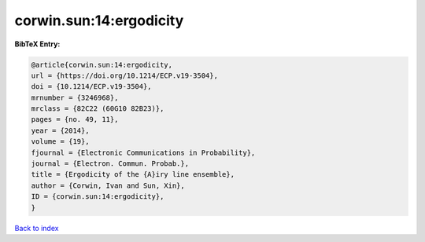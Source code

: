 corwin.sun:14:ergodicity
========================

.. :cite:t:`corwin.sun:14:ergodicity`

.. bibliography:: ../../All.bib

**BibTeX Entry:**

.. code-block:: bibtex

   @article{corwin.sun:14:ergodicity,
   url = {https://doi.org/10.1214/ECP.v19-3504},
   doi = {10.1214/ECP.v19-3504},
   mrnumber = {3246968},
   mrclass = {82C22 (60G10 82B23)},
   pages = {no. 49, 11},
   year = {2014},
   volume = {19},
   fjournal = {Electronic Communications in Probability},
   journal = {Electron. Commun. Probab.},
   title = {Ergodicity of the {A}iry line ensemble},
   author = {Corwin, Ivan and Sun, Xin},
   ID = {corwin.sun:14:ergodicity},
   }

`Back to index <../index>`_
